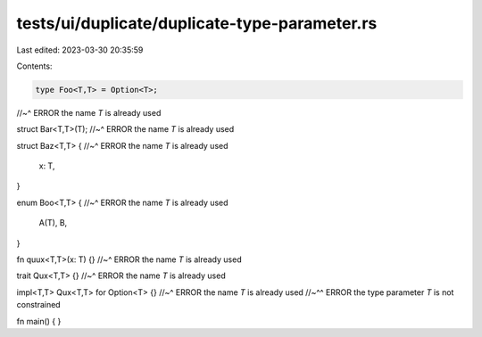 tests/ui/duplicate/duplicate-type-parameter.rs
==============================================

Last edited: 2023-03-30 20:35:59

Contents:

.. code-block:: rs

    type Foo<T,T> = Option<T>;
//~^ ERROR the name `T` is already used

struct Bar<T,T>(T);
//~^ ERROR the name `T` is already used

struct Baz<T,T> {
//~^ ERROR the name `T` is already used
    x: T,
}

enum Boo<T,T> {
//~^ ERROR the name `T` is already used
    A(T),
    B,
}

fn quux<T,T>(x: T) {}
//~^ ERROR the name `T` is already used

trait Qux<T,T> {}
//~^ ERROR the name `T` is already used

impl<T,T> Qux<T,T> for Option<T> {}
//~^ ERROR the name `T` is already used
//~^^ ERROR the type parameter `T` is not constrained

fn main() {
}


